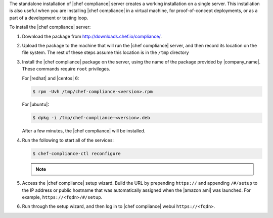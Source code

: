 .. The contents of this file may be included in multiple topics (using the includes directive).
.. The contents of this file should be modified in a way that preserves its ability to appear in multiple topics.


The standalone installation of |chef compliance| server creates a working installation on a single server. This installation is also useful when you are installing |chef compliance| in a virtual machine, for proof-of-concept deployments, or as a part of a development or testing loop.

To install the |chef compliance| server:

#. Download the package from http://downloads.chef.io/compliance/.
#. Upload the package to the machine that will run the |chef compliance| server, and then record its location on the file system. The rest of these steps assume this location is in the ``/tmp`` directory
#. Install the |chef compliance| package on the server, using the name of the package provided by |company_name|. These commands require ``root`` privileges.

   For |redhat| and |centos| 6:

   .. code-block:: bash

      $ rpm -Uvh /tmp/chef-compliance-<version>.rpm

   For |ubuntu|:

   .. code-block:: bash

      $ dpkg -i /tmp/chef-compliance-<version>.deb

   After a few minutes, the |chef compliance| will be installed.

#. Run the following to start all of the services:

   .. code-block:: bash

      $ chef-compliance-ctl reconfigure

   .. note:: .. include:: ../../includes_chef_license/includes_chef_license_reconfigure_compliance.rst

#. Access the |chef compliance| setup wizard.  Build the URL by prepending ``https://`` and appending ``/#/setup`` to the IP address or public hostname that was automatically assigned when the |amazon ami| was launched.  For example, ``https://<fqdn>/#/setup``.

#. Run through the setup wizard, and then log in to |chef compliance| webui ``https://<fqdn>``.
